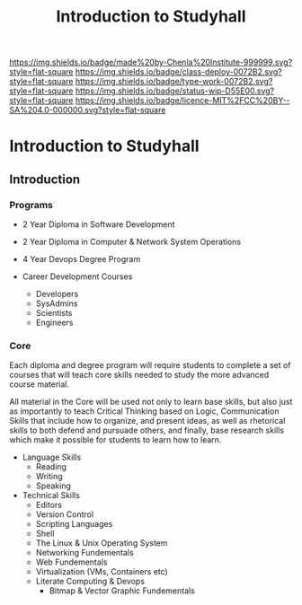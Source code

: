 #   -*- mode: org; fill-column: 60 -*-

#+TITLE: Introduction to Studyhall
#+STARTUP: showall
#+TOC: headlines 4
#+PROPERTY: filename


[[https://img.shields.io/badge/made%20by-Chenla%20Institute-999999.svg?style=flat-square]] 
[[https://img.shields.io/badge/class-deploy-0072B2.svg?style=flat-square]]
[[https://img.shields.io/badge/type-work-0072B2.svg?style=flat-square]]
[[https://img.shields.io/badge/status-wip-D55E00.svg?style=flat-square]]
[[https://img.shields.io/badge/licence-MIT%2FCC%20BY--SA%204.0-000000.svg?style=flat-square]]


* Introduction to Studyhall
:PROPERTIES:
:CUSTOM_ID: 
:Name:      /home/deerpig/proj/chenla/studyhall/sh-intro.org
:Created:   2017-08-20T19:16@Prek Leap (11.642600N-104.919210W)
:ID:        bad4bb62-2a02-4b68-a050-91faef913333
:VER:       556503457.964019510
:GEO:       48P-491193-1287029-15
:BXID:      proj:XSS3-2350
:Class:     deploy
:Type:      work
:Status:    wip
:Licence:   MIT/CC BY-SA 4.0
:END:


** Introduction

*** Programs

 - 2 Year Diploma in Software Development
 - 2 Year Diploma in Computer & Network System Operations

 - 4 Year Devops Degree Program

 - Career Development Courses
   - Developers
   - SysAdmins
   - Scientists
   - Engineers

*** Core

Each diploma and degree program will require students to complete a
set of courses that will teach core skills needed to study the more
advanced course material.

All material in the Core will be used not only to learn base skills,
but also just as importantly to teach Critical Thinking based on
Logic, Communication Skills that include how to organize, and present
ideas, as well as rhetorical skills to both defend and pursuade
others, and finally, base research skills which make it possible for
students to learn how to learn.

 - Language Skills
   - Reading
   - Writing
   - Speaking

 - Technical Skills
   - Editors
   - Version Control
   - Scripting Languages
   - Shell
   - The Linux & Unix Operating System
   - Networking Fundementals
   - Web Fundementals
   - Virtualization (VMs, Containers etc)
   - Literate Computing & Devops
     - Bitmap & Vector Graphic Fundementals
